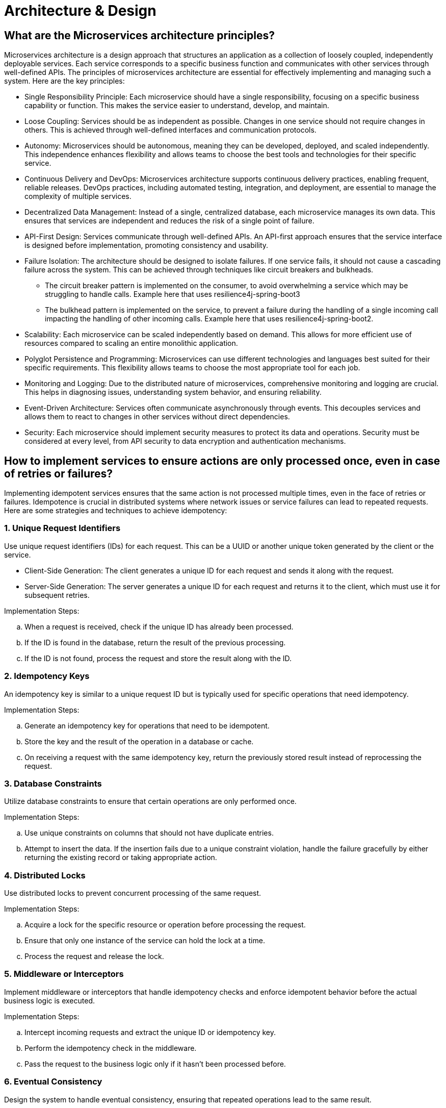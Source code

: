 = Architecture & Design

== What are the Microservices architecture principles?

Microservices architecture is a design approach that structures an application as a collection of loosely coupled, independently deployable services. Each service corresponds to a specific business function and communicates with other services through well-defined APIs. The principles of microservices architecture are essential for effectively implementing and managing such a system. Here are the key principles:

* Single Responsibility Principle: Each microservice should have a single responsibility, focusing on a specific business capability or function. This makes the service easier to understand, develop, and maintain.   

* Loose Coupling: Services should be as independent as possible. Changes in one service should not require changes in others. This is achieved through well-defined interfaces and communication protocols.
      
* Autonomy: Microservices should be autonomous, meaning they can be developed, deployed, and scaled independently. This independence enhances flexibility and allows teams to choose the best tools and technologies for their specific service.
      
* Continuous Delivery and DevOps: Microservices architecture supports continuous delivery practices, enabling frequent, reliable releases. DevOps practices, including automated testing, integration, and deployment, are essential to manage the complexity of multiple services.
      
* Decentralized Data Management: Instead of a single, centralized database, each microservice manages its own data. This ensures that services are independent and reduces the risk of a single point of failure.
      
* API-First Design: Services communicate through well-defined APIs. An API-first approach ensures that the service interface is designed before implementation, promoting consistency and usability.
      
* Failure Isolation: The architecture should be designed to isolate failures. If one service fails, it should not cause a cascading failure across the system. This can be achieved through techniques like circuit breakers and bulkheads.

** The circuit breaker pattern is implemented on the consumer, to avoid overwhelming a service which may be struggling to handle calls. Example here that uses resilience4j-spring-boot3
** The bulkhead pattern is implemented on the service, to prevent a failure during the handling of a single incoming call impacting the handling of other incoming calls. Example here that uses resilience4j-spring-boot2.
      
* Scalability: Each microservice can be scaled independently based on demand. This allows for more efficient use of resources compared to scaling an entire monolithic application.
      
* Polyglot Persistence and Programming: Microservices can use different technologies and languages best suited for their specific requirements. This flexibility allows teams to choose the most appropriate tool for each job.
      
* Monitoring and Logging: Due to the distributed nature of microservices, comprehensive monitoring and logging are crucial. This helps in diagnosing issues, understanding system behavior, and ensuring reliability.
      
* Event-Driven Architecture: Services often communicate asynchronously through events. This decouples services and allows them to react to changes in other services without direct dependencies.
      
* Security: Each microservice should implement security measures to protect its data and operations. Security must be considered at every level, from API security to data encryption and authentication mechanisms.

== How to implement services to ensure actions are only processed once, even in case of retries or failures?

Implementing idempotent services ensures that the same action is not processed multiple times, even in the face of retries or failures. Idempotence is crucial in distributed systems where network issues or service failures can lead to repeated requests. Here are some strategies and techniques to achieve idempotency:

=== 1. Unique Request Identifiers
Use unique request identifiers (IDs) for each request. This can be a UUID or another unique token generated by the client or the service.

* Client-Side Generation: The client generates a unique ID for each request and sends it along with the request.
* Server-Side Generation: The server generates a unique ID for each request and returns it to the client, which must use it for subsequent retries.

Implementation Steps:

.. When a request is received, check if the unique ID has already been processed.
.. If the ID is found in the database, return the result of the previous processing.
.. If the ID is not found, process the request and store the result along with the ID.

=== 2. Idempotency Keys

An idempotency key is similar to a unique request ID but is typically used for specific operations that need idempotency.

Implementation Steps:

.. Generate an idempotency key for operations that need to be idempotent.
.. Store the key and the result of the operation in a database or cache.
.. On receiving a request with the same idempotency key, return the previously stored result instead of reprocessing the request.

=== 3. Database Constraints

Utilize database constraints to ensure that certain operations are only performed once.

Implementation Steps:

.. Use unique constraints on columns that should not have duplicate entries.
.. Attempt to insert the data. If the insertion fails due to a unique constraint violation, handle the failure gracefully by either returning the existing record or taking appropriate action.

=== 4. Distributed Locks

Use distributed locks to prevent concurrent processing of the same request.

Implementation Steps:

.. Acquire a lock for the specific resource or operation before processing the request.
.. Ensure that only one instance of the service can hold the lock at a time.
.. Process the request and release the lock.

=== 5. Middleware or Interceptors

Implement middleware or interceptors that handle idempotency checks and enforce idempotent behavior before the actual business logic is executed.

Implementation Steps:

.. Intercept incoming requests and extract the unique ID or idempotency key.
.. Perform the idempotency check in the middleware.
.. Pass the request to the business logic only if it hasn’t been processed before.

=== 6. Eventual Consistency

Design the system to handle eventual consistency, ensuring that repeated operations lead to the same result.

Implementation Steps:

.. Design operations to be naturally idempotent, e.g., setting a value (PUT) instead of incrementing (POST).
.. Use compensating transactions to reverse duplicate effects.

Practical Example: Payment Processing Service

Let’s consider implementing idempotency in a payment processing service:

.. Unique Request ID: The client generates a unique request ID for each payment request and sends it to the server.
.. Idempotency Key: The server receives the request and checks if the request ID already exists in the database.
  * If it exists, it returns the result of the previous processing.
  * If it doesn’t exist, it processes the payment and stores the request ID along with the payment result.
.. Database Constraints: The payment record might use a unique constraint on the transaction ID to ensure that duplicate transactions are not recorded.
.. Distributed Lock: A distributed lock (e.g., using Redis) ensures that only one instance of the service processes the payment request at a time.
.. Middleware: Middleware intercepts the request, performs the idempotency check, and only forwards the request to the business logic if it’s not a duplicate.

.Code Example in Pseudocode:
[source python]
----
def process_payment(request):
  request_id = request.headers['Request-ID']

  # Check if request ID already processed
  existing_payment = db.find_payment_by_request_id(request_id)
  if existing_payment:
      return existing_payment.result

  # Acquire distributed lock
  with distributed_lock(request_id):
      # Check again to handle race conditions
      existing_payment = db.find_payment_by_request_id(request_id)
      if existing_payment:
          return existing_payment.result

      # Process payment
      result = payment_gateway.process(request)
      
      # Store result with request ID
      db.save_payment_result(request_id, result)
      
      return result
----

== What are reactive programming paradigms like Project Reactor's Flux?

Reactive programming is a paradigm that focuses on asynchronous data streams and the propagation of changes. It is well-suited for applications that require high performance, scalability, and responsiveness. Project Reactor, a library for building reactive applications on the JVM, is a key player in this space. It provides two primary types: Mono and Flux. Flux is used for handling sequences of 0 to N items, while Mono handles 0 or 1 item.

=== 1. Key Concepts of Reactive Programming

. Asynchronous Data Streams: Reactive programming deals with data as streams that can emit items asynchronously over time.
. Event-Driven: Actions are driven by events (data, user inputs, etc.), and the system reacts to these events.
. Backpressure: A mechanism to handle situations where the producer of data is faster than the consumer, preventing the consumer from being overwhelmed.
. Non-blocking: Reactive systems avoid blocking operations, enhancing performance and scalability.

=== 2. Project Reactor

Project Reactor is an implementation of the Reactive Streams specification, providing a powerful and flexible foundation for reactive applications. It offers a rich set of operators to transform, filter, and combine data streams.

=== 3. Flux: Reactive Sequences of Data

Flux is a reactive type representing a sequence of 0 to N items, potentially infinite. It is a key abstraction in Project Reactor for working with multiple items.

==== Creating a Flux
You can create a Flux using various factory methods:

* Just: Creates a Flux that emits specified items.

[source java]
----
Flux<String> flux = Flux.just("item1", "item2", "item3");
----

* FromIterable: Converts an Iterable into a Flux.

[source java]
----
List<String> items = Arrays.asList("item1", "item2", "item3");
Flux<String> flux = Flux.fromIterable(items);
----

* Range: Generates a range of integers.

[source java]
----
Flux<Integer> rangeFlux = Flux.range(1, 5); // Emits 1, 2, 3, 4, 5
----

==== Transforming a Flux
Flux provides various operators to transform the emitted items:

* Map: Applies a function to each item and emits the result.

[source java]
----
Flux<String> flux = Flux.just("a", "b", "c")
    .map(String::toUpperCase); // Emits "A", "B", "C"
----
==== Filter: Filters items based on a predicate.

[source java]
----
Flux<Integer> evenFlux = Flux.range(1, 10)
    .filter(i -> i % 2 == 0); // Emits 2, 4, 6, 8, 10
----

==== FlatMap: Transforms each item into a Publisher and flattens them.

[source java]
----
Flux<String> flatMappedFlux = Flux.just("flux", "mono")
  .flatMap(s -> Flux.fromArray(s.split(""))); 
  // Emits "f", "l", "u", "x", "m", "o", "n", "o"
----

==== Handling Errors

Reactive programming emphasizes handling errors as part of the stream:

* OnErrorReturn: Provides a fallback value when an error occurs.

[source java]
----
Flux<Integer> flux = Flux.just(1, 2, 0)
  .map(i -> 10 / i)
  .onErrorReturn(-1); // Emits 10, 5, -1
----

* OnErrorResume: Switches to another Flux when an error occurs.

[source java]
----
Flux<Integer> flux = Flux.just(1, 2, 0)
  .map(i -> 10 / i)
  .onErrorResume(e -> Flux.just(100, 200));
  // Emits 10, 5, 100, 200
----

==== Backpressure Handling

Project Reactor provides mechanisms to handle backpressure, ensuring that the consumer is not overwhelmed by the producer:

* Buffer: Collects items into a List and emits them as a single item.

[source java]
----
Flux<List<Integer>> bufferedFlux = Flux.range(1, 10).buffer(3); 
// Emits [1, 2, 3], [4, 5, 6], [7, 8, 9], [10]
----

* Window: Splits the Flux into smaller Flux windows.

[source java]
----
Flux<Flux<Integer>> windowedFlux = Flux.range(1, 10).window(3); 
// Emits Fluxes containing [1, 2, 3], [4, 5, 6], [7, 8, 9], [10]
----

==== Example: Combining Flux and Mono
[source java]
----
Mono<String> mono = Mono.just("Reactive Programming");
Flux<String> combinedFlux = Flux.just("with", "Project Reactor")
    .startWith(mono); 
// Emits "Reactive Programming", "with", "Project Reactor"
----

== What is Spring Integration for building message-driven microservices and event-driven architectures?

Spring Integration is a module of the Spring Framework that provides a framework for building message-driven applications and systems using well-established enterprise integration patterns. It facilitates the development of event-driven architectures and microservices by enabling the integration of various systems through messaging. This allows for loosely coupled, scalable, and easily maintainable systems.

=== 1. Key Concepts in Spring Integration

. Messages: The core abstraction in Spring Integration. A message consists of a payload and headers.

* Payload: The actual data being transferred.
* Headers: Metadata about the message (e.g., timestamp, correlation ID).

. Channels: Pathways for messages to travel between different components.

* Direct Channels: Synchronous communication between components.
* Queue Channels: Asynchronous communication using in-memory queues.
* Publish-Subscribe Channels: Broadcast messages to multiple subscribers.

. Endpoints: Components that produce or consume messages.

* Message Producers: Generate messages (e.g., service activators, inbound adapters).
* Message Consumers: Process messages (e.g., outbound adapters, service activators).
* Message Transformers: Convert messages from one format to another.
* Message Filters: Allow or disallow messages based on criteria.
* Message Routers: Direct messages to different channels based on conditions.

. Adapters: Bridge between Spring Integration and external systems (e.g., databases, file systems, messaging systems like RabbitMQ, Kafka).

. Gateways: Provide a higher-level abstraction to send and receive messages, acting as entry and exit points for messages in the system.

=== 2. Building Message-Driven Microservices

Message-driven microservices are designed to communicate through messaging systems, making them highly decoupled and resilient. Spring Integration helps in building such systems by providing support for various messaging patterns and integration with popular message brokers.

==== Example: Building a Message-Driven Microservice with Spring Integration

===== 1. Setup Dependencies

Include Spring Integration and a messaging library (e.g., RabbitMQ, Kafka) in your pom.xml (for Maven) or build.gradle (for Gradle).

[source xml]
----
<!-- Maven -->
<dependency>
    <groupId>org.springframework.integration</groupId>
    <artifactId>spring-integration-core</artifactId>
</dependency>
<dependency>
    <groupId>org.springframework.integration</groupId>
    <artifactId>spring-integration-amqp</artifactId>
</dependency>
<dependency>
    <groupId>org.springframework.amqp</groupId>
    <artifactId>spring-rabbit</artifactId>
</dependency>
----

===== 2. Configure Message Channels:
Define channels to be used for communication between components.

[source java]
----
@Configuration
public class IntegrationConfig {
    @Bean
    public MessageChannel inputChannel() {
        return new DirectChannel();
    }

    @Bean
    public MessageChannel outputChannel() {
        return new DirectChannel();
    }
}
----

===== 3. Define Integration Flows:
Create integration flows that describe how messages move through the system.
[source java]
----
@Configuration
@EnableIntegration
public class IntegrationFlowConfig {

    @Bean
    public IntegrationFlow processFlow() {
        return IntegrationFlows.from("inputChannel")
                .transform((String payload) -> payload.toUpperCase())
                .handle(System.out::println)
                .channel("outputChannel")
                .get();
    }
}
----

===== 4. Message Producer and Consumer:
Implement message producers and consumers. Producers send messages to the channels, and consumers process the messages from the channels.

[source java]
----
@Service
public class MessageProducer {
    private final MessageChannel inputChannel;

    @Autowired
    public MessageProducer(@Qualifier("inputChannel") MessageChannel inputChannel) {
        this.inputChannel = inputChannel;
    }

    public void sendMessage(String message) {
        inputChannel.send(MessageBuilder.withPayload(message).build());
    }
}

@Service
public class MessageConsumer {
    @ServiceActivator(inputChannel = "outputChannel")
    public void consume(String message) {
        System.out.println("Received message: " + message);
    }
}
----

=== 3. Building Event-Driven Architectures
Event-driven architectures leverage events to trigger changes and communications between microservices. Spring Integration makes it straightforward to build such systems by providing robust support for event handling and processing.

==== Example: Event-Driven Architecture with Spring Integration and Kafka

===== 1. Setup Dependencies:
Include Spring Integration and Kafka dependencies.

[source xml]
----
<!-- Maven -->
<dependency>
    <groupId>org.springframework.integration</groupId>
    <artifactId>spring-integration-core</artifactId>
</dependency>
<dependency>
    <groupId>org.springframework.integration</groupId>
    <artifactId>spring-integration-kafka</artifactId>
</dependency>
<dependency>
    <groupId>org.springframework.kafka</groupId>
    <artifactId>spring-kafka</artifactId>
</dependency>
----

===== 2. Configure Kafka Components:
Set up Kafka producer and consumer factories, along with the Kafka template.

[source java]
----
@Configuration
public class KafkaConfig {
    @Bean
    public ProducerFactory<String, String> producerFactory() {
        Map<String, Object> configProps = new HashMap<>();
        configProps.put(ProducerConfig.BOOTSTRAP_SERVERS_CONFIG, "localhost:9092");
        configProps.put(ProducerConfig.KEY_SERIALIZER_CLASS_CONFIG, StringSerializer.class);
        configProps.put(ProducerConfig.VALUE_SERIALIZER_CLASS_CONFIG, StringSerializer.class);
        return new DefaultKafkaProducerFactory<>(configProps);
    }

    @Bean
    public KafkaTemplate<String, String> kafkaTemplate() {
        return new KafkaTemplate<>(producerFactory());
    }

    @Bean
    public ConsumerFactory<String, String> consumerFactory() {
        Map<String, Object> configProps = new HashMap<>();
        configProps.put(ConsumerConfig.BOOTSTRAP_SERVERS_CONFIG, "localhost:9092");
        configProps.put(ConsumerConfig.GROUP_ID_CONFIG, "group_id");
        configProps.put(ConsumerConfig.KEY_DESERIALIZER_CLASS_CONFIG, StringDeserializer.class);
        configProps.put(ConsumerConfig.VALUE_DESERIALIZER_CLASS_CONFIG, StringDeserializer.class);
        return new DefaultKafkaConsumerFactory<>(configProps);
    }
}
----

===== 3. Define Integration Flows for Kafka:

[source java]
----
@Configuration
@EnableIntegration
public class KafkaIntegrationConfig {

    @Bean
    public IntegrationFlow kafkaProducerFlow(KafkaTemplate<String, String> kafkaTemplate) {
        return IntegrationFlows.from("kafkaInputChannel")
                .handle(Kafka.outboundChannelAdapter(kafkaTemplate)
                        .topic("myTopic"))
                .get();
    }

    @Bean
    public IntegrationFlow kafkaConsumerFlow(ConsumerFactory<String, String> consumerFactory) {
        return IntegrationFlows.from(Kafka.messageDrivenChannelAdapter(consumerFactory, "myTopic"))
                .handle(message -> {
                    System.out.println("Received from Kafka: " + message.getPayload());
                })
                .get();
    }
}
----

===== 4. Message Producer and Consumer Services:
[source java]
----
@Service
public class KafkaMessageProducer {
    private final MessageChannel kafkaInputChannel;

    @Autowired
    public KafkaMessageProducer(@Qualifier("kafkaInputChannel") MessageChannel kafkaInputChannel) {
        this.kafkaInputChannel = kafkaInputChannel;
    }

    public void sendMessage(String message) {
        kafkaInputChannel.send(MessageBuilder.withPayload(message).build());
    }
}
----

== How to secure PWA and encrypting local data to safeguard sensitive information?

Securing a Progressive Web Application (PWA) and encrypting local data are critical steps to safeguard sensitive information. Here are some best practices and techniques to ensure your PWA is secure and handles data securely.

=== 1. Use HTTPS
Always serve your PWA over HTTPS to ensure secure communication between the client and server.

* Get an SSL Certificate: Obtain and install an SSL certificate for your domain.
* Redirect HTTP to HTTPS: Configure your server to redirect all HTTP traffic to HTTPS.

=== 2. Implement Content Security Policy (CSP)
A Content Security Policy helps prevent various attacks like Cross-Site Scripting (XSS) and data injection attacks.

* Define a CSP Header: Configure your server to include a CSP header in responses.

[source html]
----
Content-Security-Policy: default-src 'self'; script-src 'self' 'sha256-xyz'; style-src 'self' 'sha256-abc'
----

* Use Nonce or Hash: Use nonces or hashes for scripts and styles to restrict which sources can be executed.

=== 3. Secure Service Workers
Service workers operate in the background and have access to network requests and cached data.

* Scope Limitation: Restrict the scope of the service worker to only the paths it needs to control.
[source java]
----
navigator.serviceWorker.register('/sw.js', { scope: '/' });
----

* Validate Requests: Ensure service workers validate and sanitize all incoming data and requests.

=== 4. Authentication and Authorization
Secure user authentication and manage access control to sensitive data.

* Use OAuth or OpenID Connect: Implement OAuth 2.0 or OpenID Connect for secure authentication.
* Token-Based Authentication: Use tokens (e.g., JWT) to manage user sessions securely.
* Role-Based Access Control: Implement role-based access control to restrict access to specific parts of your application.

=== 5. Encrypt Local Data
Encrypting data stored locally in the browser (e.g., IndexedDB, localStorage) is essential for protecting sensitive information.

==== Using Web Crypto API
The Web Crypto API provides cryptographic operations in web applications.

* Generate a Key:
[source JavaScript]
----
const generateKey = async () => {
  const key = await crypto.subtle.generateKey(
    {
      name: 'AES-GCM',
      length: 256,
    },
    true,
    ['encrypt', 'decrypt']
  );
  return key;
};
----

* Encrypt Data:
[source JavaScript]
----
const encryptData = async (key, data) => {
  const encoded = new TextEncoder().encode(data);
  const iv = crypto.getRandomValues(new Uint8Array(12));
  const encrypted = await crypto.subtle.encrypt(
    {
      name: 'AES-GCM',
      iv: iv,
    },
    key,
    encoded
  );
  return { iv, encrypted };
};
----

==== Decrypt Data:
[source JavaScript]
----
const decryptData = async (key, iv, encrypted) => {
  const decrypted = await crypto.subtle.decrypt(
    {
      name: 'AES-GCM',
      iv: iv,
    },
    key,
    encrypted
  );
  const decoded = new TextDecoder().decode(decrypted);
  return decoded;
};
----

==== Storing Encrypted Data
Store in IndexedDB: Use IndexedDB for secure storage.
[source JavaScript]
----
const storeData = async (key, data) => {
  const { iv, encrypted } = await encryptData(key, data);
  const db = await openDB('secure-db', 1, {
    upgrade(db) {
      db.createObjectStore('store');
    },
  });
  await db.put('store', { iv, encrypted }, 'key');
};

const retrieveData = async (key) => {
  const db = await openDB('secure-db', 1);
  const data = await db.get('store', 'key');
  const decrypted = await decryptData(key, data.iv, data.encrypted);
  return decrypted;
};
----

=== 6. Regular Security Audits
* Conduct Regular Audits: Perform regular security audits and penetration testing.
* Use Tools: Utilize tools like Google Lighthouse, OWASP ZAP, and security plugins for automated security checks.
=== 7. Secure Coding Practices
* Input Validation: Validate and sanitize all user inputs.
* Output Encoding: Encode data before rendering it on the page to prevent XSS attacks.
* Limit Third-Party Scripts: Minimize and scrutinize the use of third-party scripts to avoid malicious code.